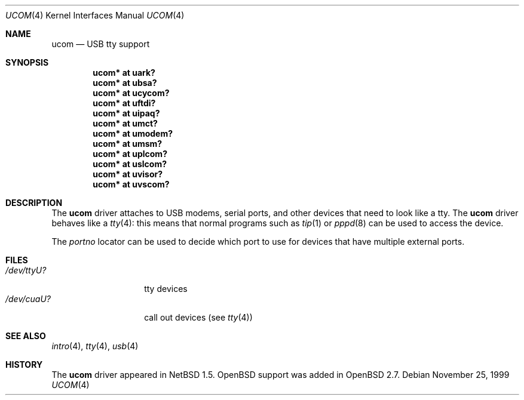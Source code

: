 .\" $OpenBSD: ucom.4,v 1.20 2006/10/26 20:02:34 jmc Exp $
.\" $NetBSD: ucom.4,v 1.3 2000/04/14 14:55:18 augustss Exp $
.\"
.\" Copyright (c) 1999 The NetBSD Foundation, Inc.
.\" All rights reserved.
.\"
.\" This code is derived from software contributed to The NetBSD Foundation
.\" by Lennart Augustsson.
.\"
.\" Redistribution and use in source and binary forms, with or without
.\" modification, are permitted provided that the following conditions
.\" are met:
.\" 1. Redistributions of source code must retain the above copyright
.\"    notice, this list of conditions and the following disclaimer.
.\" 2. Redistributions in binary form must reproduce the above copyright
.\"    notice, this list of conditions and the following disclaimer in the
.\"    documentation and/or other materials provided with the distribution.
.\" 3. All advertising materials mentioning features or use of this software
.\"    must display the following acknowledgement:
.\"        This product includes software developed by the NetBSD
.\"        Foundation, Inc. and its contributors.
.\" 4. Neither the name of The NetBSD Foundation nor the names of its
.\"    contributors may be used to endorse or promote products derived
.\"    from this software without specific prior written permission.
.\"
.\" THIS SOFTWARE IS PROVIDED BY THE NETBSD FOUNDATION, INC. AND CONTRIBUTORS
.\" ``AS IS'' AND ANY EXPRESS OR IMPLIED WARRANTIES, INCLUDING, BUT NOT LIMITED
.\" TO, THE IMPLIED WARRANTIES OF MERCHANTABILITY AND FITNESS FOR A PARTICULAR
.\" PURPOSE ARE DISCLAIMED.  IN NO EVENT SHALL THE FOUNDATION OR CONTRIBUTORS
.\" BE LIABLE FOR ANY DIRECT, INDIRECT, INCIDENTAL, SPECIAL, EXEMPLARY, OR
.\" CONSEQUENTIAL DAMAGES (INCLUDING, BUT NOT LIMITED TO, PROCUREMENT OF
.\" SUBSTITUTE GOODS OR SERVICES; LOSS OF USE, DATA, OR PROFITS; OR BUSINESS
.\" INTERRUPTION) HOWEVER CAUSED AND ON ANY THEORY OF LIABILITY, WHETHER IN
.\" CONTRACT, STRICT LIABILITY, OR TORT (INCLUDING NEGLIGENCE OR OTHERWISE)
.\" ARISING IN ANY WAY OUT OF THE USE OF THIS SOFTWARE, EVEN IF ADVISED OF THE
.\" POSSIBILITY OF SUCH DAMAGE.
.\"
.Dd November 25, 1999
.Dt UCOM 4
.Os
.Sh NAME
.Nm ucom
.Nd USB tty support
.Sh SYNOPSIS
.Cd "ucom* at uark?"
.Cd "ucom* at ubsa?"
.Cd "ucom* at ucycom?"
.Cd "ucom* at uftdi?"
.Cd "ucom* at uipaq?"
.Cd "ucom* at umct?"
.Cd "ucom* at umodem?"
.Cd "ucom* at umsm?"
.Cd "ucom* at uplcom?"
.Cd "ucom* at uslcom?"
.Cd "ucom* at uvisor?"
.Cd "ucom* at uvscom?"
.Sh DESCRIPTION
The
.Nm
driver attaches to USB modems, serial ports, and other devices that need
to look like a tty.
The
.Nm
driver behaves like a
.Xr tty 4 :
this means that normal programs such as
.Xr tip 1
or
.Xr pppd 8
can be used to access the device.
.Pp
The
.Va portno
locator can be used to decide which port to use for devices that have
multiple external ports.
.Sh FILES
.Bl -tag -width "/dev/ttyU?XX" -compact
.It Pa /dev/ttyU?
tty devices
.It Pa /dev/cuaU?
call out devices (see
.Xr tty 4 )
.El
.Sh SEE ALSO
.Xr intro 4 ,
.Xr tty 4 ,
.Xr usb 4
.Sh HISTORY
The
.Nm
driver appeared in
.Nx 1.5 .
.Ox
support was added in
.Ox 2.7 .
